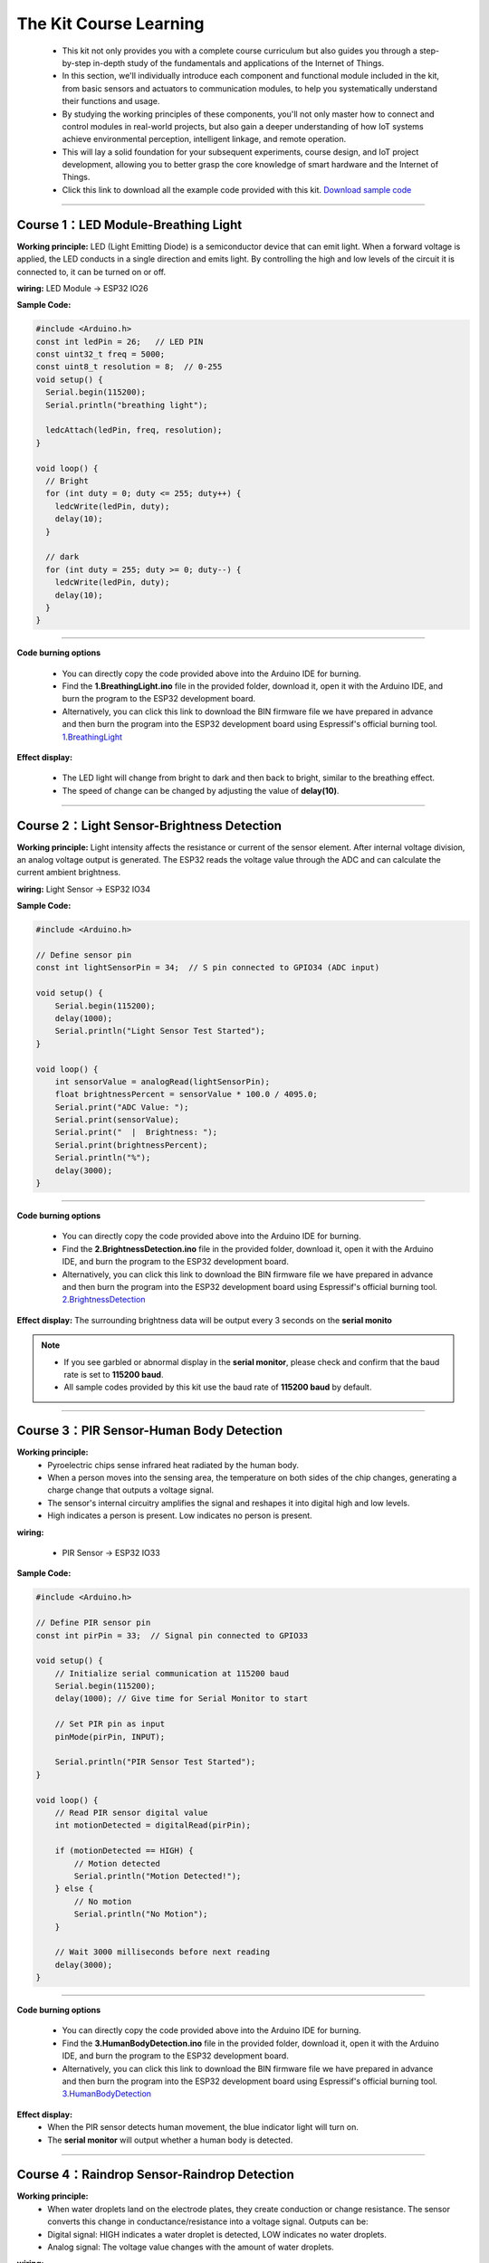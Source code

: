 The  Kit Course Learning
========================

 - This kit not only provides you with a complete course curriculum but also guides you through a step-by-step in-depth study of the fundamentals and applications of the Internet of Things. 
 - In this section, we'll individually introduce each component and functional module included in the kit, from basic sensors and actuators to communication modules, to help you systematically understand their functions and usage. 
 - By studying the working principles of these components, you'll not only master how to connect and control modules in real-world projects, but also gain a deeper understanding of how IoT systems achieve environmental perception, intelligent linkage, and remote operation. 
 - This will lay a solid foundation for your subsequent experiments, course design, and IoT project development, allowing you to better grasp the core knowledge of smart hardware and the Internet of Things.
 - Click this link to download all the example code provided with this kit. `Download sample code <https://www.dropbox.com/scl/fi/j6oue7pij59qyy9cwqclh/CH34x_Install_Windows_v3_4.zip?rlkey=xttzwik1qp56naxw8v7ostmkq&e=1&st=kcy0xjl1&dl=0>`_  

----

Course 1：LED Module-Breathing Light
-----------------------------------

**Working principle:** 
LED (Light Emitting Diode) is a semiconductor device that can emit light. When a forward voltage is applied, the LED conducts in a single direction and emits light. By controlling the high and low levels of the circuit it is connected to, it can be turned on or off.

**wiring:** LED Module → ESP32 IO26

**Sample Code:**

.. code-block:: cpp

   #include <Arduino.h>
   const int ledPin = 26;   // LED PIN
   const uint32_t freq = 5000;
   const uint8_t resolution = 8;  // 0-255
   void setup() {
     Serial.begin(115200);
     Serial.println("breathing light");

     ledcAttach(ledPin, freq, resolution);
   }

   void loop() {
     // Bright
     for (int duty = 0; duty <= 255; duty++) {
       ledcWrite(ledPin, duty);
       delay(10);
     }

     // dark
     for (int duty = 255; duty >= 0; duty--) {
       ledcWrite(ledPin, duty);
       delay(10);
     }
   }

----

**Code burning options**

 - You can directly copy the code provided above into the Arduino IDE for burning.
 - Find the **1.BreathingLight.ino** file in the provided folder, download it, open it with the Arduino IDE, and burn the program to the ESP32 development board.
 - Alternatively, you can click this link to download the BIN firmware file we have prepared in advance and then burn the program into the ESP32 development board using Espressif's official burning tool. `1.BreathingLight <https://www.dropbox.com/scl/fi/j6oue7pij59qyy9cwqclh/CH34x_Install_Windows_v3_4.zip?rlkey=xttzwik1qp56naxw8v7ostmkq&e=1&st=kcy0xjl1&dl=0>`_  

**Effect display:**

 - The LED light will change from bright to dark and then back to bright, similar to the breathing effect.
 - The speed of change can be changed by adjusting the value of **delay(10)**.

----

Course 2：Light Sensor-Brightness Detection
----------------------

**Working principle:** 
Light intensity affects the resistance or current of the sensor element. After internal voltage division, an analog voltage output is generated. The ESP32 reads the voltage value through the ADC and can calculate the current ambient brightness.

**wiring:** Light Sensor → ESP32 IO34

**Sample Code:**

.. code-block:: cpp

   #include <Arduino.h>

   // Define sensor pin
   const int lightSensorPin = 34;  // S pin connected to GPIO34 (ADC input)

   void setup() {
       Serial.begin(115200);
       delay(1000);
       Serial.println("Light Sensor Test Started");
   }

   void loop() {
       int sensorValue = analogRead(lightSensorPin);
       float brightnessPercent = sensorValue * 100.0 / 4095.0;
       Serial.print("ADC Value: ");
       Serial.print(sensorValue);
       Serial.print("  |  Brightness: ");
       Serial.print(brightnessPercent);
       Serial.println("%");
       delay(3000);
   }

----

**Code burning options**

 - You can directly copy the code provided above into the Arduino IDE for burning.
 - Find the **2.BrightnessDetection.ino** file in the provided folder, download it, open it with the Arduino IDE, and burn the program to the ESP32 development board.
 - Alternatively, you can click this link to download the BIN firmware file we have prepared in advance and then burn the program into the ESP32 development board using Espressif's official burning tool. `2.BrightnessDetection <https://www.dropbox.com/scl/fi/j6oue7pij59qyy9cwqclh/CH34x_Install_Windows_v3_4.zip?rlkey=xttzwik1qp56naxw8v7ostmkq&e=1&st=kcy0xjl1&dl=0>`_  

**Effect display:**
The surrounding brightness data will be output every 3 seconds on the **serial monito**

.. image:: _static/2/2.light.png
   :width: 600
   :align: center

.. raw:: html

   <div style="margin-top: 30px;"></div>

.. note::

   - If you see garbled or abnormal display in the **serial monitor**, please check and confirm that the baud rate is set to **115200 baud**. 
   - All sample codes provided by this kit use the baud rate of **115200 baud** by default.
   
   .. image:: _static/2/6.baud.png
      :width: 600
      :align: center

----

Course 3：PIR Sensor-Human Body Detection
----------------------------------------

**Working principle:** 
 - Pyroelectric chips sense infrared heat radiated by the human body. 
 - When a person moves into the sensing area, the temperature on both sides of the chip changes, generating a charge change that outputs a voltage signal. 
 - The sensor's internal circuitry amplifies the signal and reshapes it into digital high and low levels. 
 - High indicates a person is present. Low indicates no person is present.

**wiring:** 

 - PIR Sensor → ESP32 IO33

**Sample Code:**

.. code-block:: cpp

   #include <Arduino.h>

   // Define PIR sensor pin
   const int pirPin = 33;  // Signal pin connected to GPIO33

   void setup() {
       // Initialize serial communication at 115200 baud
       Serial.begin(115200);
       delay(1000); // Give time for Serial Monitor to start

       // Set PIR pin as input
       pinMode(pirPin, INPUT);

       Serial.println("PIR Sensor Test Started");
   }

   void loop() {
       // Read PIR sensor digital value
       int motionDetected = digitalRead(pirPin);

       if (motionDetected == HIGH) {
           // Motion detected
           Serial.println("Motion Detected!");
       } else {
           // No motion
           Serial.println("No Motion");
       }

       // Wait 3000 milliseconds before next reading
       delay(3000);
   }

----


**Code burning options**

 - You can directly copy the code provided above into the Arduino IDE for burning.
 - Find the **3.HumanBodyDetection.ino** file in the provided folder, download it, open it with the Arduino IDE, and burn the program to the ESP32 development board.
 - Alternatively, you can click this link to download the BIN firmware file we have prepared in advance and then burn the program into the ESP32 development board using Espressif's official burning tool. `3.HumanBodyDetection <https://www.dropbox.com/scl/fi/j6oue7pij59qyy9cwqclh/CH34x_Install_Windows_v3_4.zip?rlkey=xttzwik1qp56naxw8v7ostmkq&e=1&st=kcy0xjl1&dl=0>`_  


**Effect display:**
 - When the PIR sensor detects human movement, the blue indicator light will turn on.
 - The **serial monitor** will output whether a human body is detected.

.. image:: _static/2/3.PIR.png
   :width: 600
   :align: center

----

Course 4：Raindrop Sensor-Raindrop Detection
--------------------------------------------

**Working principle:** 
 - When water droplets land on the electrode plates, they create conduction or change resistance. The sensor converts this change in conductance/resistance into a voltage signal. Outputs can be:
 - Digital signal: HIGH indicates a water droplet is detected, LOW indicates no water droplets.
 - Analog signal: The voltage value changes with the amount of water droplets.

**wiring:** 

 - Raindrop Sensor → ESP32 IO35

**Sample Code:**

.. code-block:: cpp

   #include <Arduino.h>

   // Define rain sensor pin
   const int rainSensorPin = 35;  // S pin connected to GPIO35

   void setup() {
       // Initialize serial communication at 115200 baud
       Serial.begin(115200);
       delay(1000);  // Give time for Serial Monitor to start

       // Set rain sensor pin as input
       pinMode(rainSensorPin, INPUT);

       Serial.println("Rain Sensor Test Started");
   }

   void loop() {
       // Read digital value from rain sensor
       int rainDetected = digitalRead(rainSensorPin);

       if (rainDetected == HIGH) {
           // Rain detected
           Serial.println("Rain Detected!");
       } else {
           // No rain
           Serial.println("No Rain");
       }

       // Delay 3000 milliseconds before next reading
       delay(3000);
   }

----

**Code burning options**

 - You can directly copy the code provided above into the Arduino IDE for burning.
 - Find the **4.RaindropDetection.ino** file in the provided folder, download it, open it with the Arduino IDE, and burn the program to the ESP32 development board.
 - Alternatively, you can click this link to download the BIN firmware file we have prepared in advance and then burn the program into the ESP32 development board using Espressif's official burning tool. `4.RaindropDetection <https://www.dropbox.com/scl/fi/j6oue7pij59qyy9cwqclh/CH34x_Install_Windows_v3_4.zip?rlkey=xttzwik1qp56naxw8v7ostmkq&e=1&st=kcy0xjl1&dl=0>`_  

**Effect display:**
 - When the electrodes of the raindrop sensor detect rain, the **serial monitor** will output "Rain Detected!"

.. image:: _static/2/4.Rain.png
   :width: 600
   :align: center

----

Course 5：DHT11 Sensor+Fan Module-Temperature controlled fan
------------------------------------------------------------
**Working principle:** 

*DHT11 Sensor*
 - Temperature Sensing: An integrated NTC thermistor measures the ambient temperature by measuring the change in resistance with temperature.
 - Humidity Sensing: A capacitive humidity sensor is used. The dielectric constant of the capacitor changes with air humidity, thus providing relative humidity.
 - Signal Processing: An internal 8-bit microcontroller converts the analog temperature and humidity signals into digital signals, which are then transmitted to the main control unit via a single-wire bus protocol.

*FAN Module*
 - The core is a DC motor. When the signal (S) is high, the fan is powered on.
 - Current flows through the motor coil, generating a magnetic field that rotates the motor and the blades.
 - When the signal is off, the circuit is de-energized, and the fan stops.

**wiring:** 
 - DHT11 Sensor → ESP32 IO15
 - FAN Module → ESP32 IO27

**Sample Code:**

.. code-block:: cpp

   #include <DHT.h>

   #define DHTPIN 15       // DHT11 signal pin connected to ESP32 GPIO15
   #define DHTTYPE DHT11   // Define sensor type as DHT11

   #define FAN_PIN 27      // Fan signal pin connected to ESP32 GPIO27
   #define TEMP_THRESHOLD 30  // Temperature threshold to turn on fan

   DHT dht(DHTPIN, DHTTYPE);

   void setup() {
       Serial.begin(115200);
       dht.begin();

       pinMode(FAN_PIN, OUTPUT);
       digitalWrite(FAN_PIN, LOW); // Fan initially OFF

       Serial.println("DHT11 Sensor + Fan Control Example");
   }

   void loop() {
       // Read temperature and humidity
       float h = dht.readHumidity();
       float t = dht.readTemperature();

       // Check if reading failed
       if (isnan(h) || isnan(t)) {
           Serial.println("Failed to read from DHT11 sensor!");
           delay(3000);
           return;
       }

       // Print sensor data
       Serial.print("Humidity: ");
       Serial.print(h);
       Serial.print(" %  |  Temperature: ");
       Serial.print(t);
       Serial.println(" °C");

       // Control fan based on temperature
       if (t >= TEMP_THRESHOLD) {
           digitalWrite(FAN_PIN, HIGH);  // Turn ON fan
           Serial.println("Temperature >= 30°C → Fan ON");
       } else {
           digitalWrite(FAN_PIN, LOW);   // Turn OFF fan
           Serial.println("Temperature < 30°C → Fan OFF");
       }

       Serial.println("-----------------------------");

       delay(3000);  // Wait 3 seconds before next reading
   }

----

**Code burning options**

 - You can directly copy the code provided above into the Arduino IDE for burning.
 - Find the **5.DHT11FAN.ino** file in the provided folder, download it, open it with the Arduino IDE, and burn the program to the ESP32 development board.
 - Alternatively, you can click this link to download the BIN firmware file we have prepared in advance and then burn the program into the ESP32 development board using Espressif's official burning tool. `5.DHT11FAN <https://www.dropbox.com/scl/fi/j6oue7pij59qyy9cwqclh/CH34x_Install_Windows_v3_4.zip?rlkey=xttzwik1qp56naxw8v7ostmkq&e=1&st=kcy0xjl1&dl=0>`_ 

**Effect display:**
 - The **serial monitor** outputs the ambient temperature and humidity every 3 seconds. When the temperature reaches 30 degrees, the fan will start to rotate.

.. image:: _static/2/5.dhttfan.png
   :width: 600
   :align: center

----

Course 6：LCD1602 Screen-Environmental Status Display
-----------------------------------------------------
**Working principle:** 

*LCD1602 Screen*
 - LCD1602 is a character liquid crystal display that can display 2 rows*16 columns of characters. The display or non-display of pixels is controlled by voltage signals.

**wiring:** 

 - LCD1602 Screen → ESP32 I2C
 - DHT11 Sensor → ESP32 IO15
 - PIR Sensor → ESP32 IO33
 - Raindrop Sensor → ESP32 IO35


**Sample Code:**

.. code-block:: cpp

   #include <Wire.h>
   #include <LiquidCrystal_I2C.h>
   #include <DHT.h>

   // ====== DHT11 Sensor ======
   #define DHTPIN 15
   #define DHTTYPE DHT11
   DHT dht(DHTPIN, DHTTYPE);

   // ====== Rain and Light Sensors ======
   #define RAIN_PIN 35  // Rain sensor analog pin
   #define LIGHT_PIN 34 // Light sensor analog pin

   // ====== LCD ======
   #define LCD_ADDR 0x27 // I2C address of LCD1602, change if needed
   LiquidCrystal_I2C lcd(LCD_ADDR, 16, 2);

   // ====== Helper function to map analog to 0-100 ======
   int normalizeValue(int value, int minVal = 0, int maxVal = 4095) {
       int normalized = map(value, minVal, maxVal, 0, 100);
       if (normalized < 0) normalized = 0;
       if (normalized > 100) normalized = 100;
       return normalized;
   }

   void setup() {
       Serial.begin(115200);
       
       // Initialize DHT11
       dht.begin();
       
       // Initialize LCD
       lcd.init();
       lcd.backlight();
       lcd.clear();
       lcd.setCursor(0, 0);
       lcd.print("Initializing...");
       
       delay(2000);
   }

   void loop() {
       // ====== Read Sensors ======
       float temp = dht.readTemperature();  // Celsius
       float humi = dht.readHumidity();

       int rainRaw = analogRead(RAIN_PIN);  // 0-4095
       int lightRaw = analogRead(LIGHT_PIN);

       // Normalize rain and light to 0-100
       int rainValue = normalizeValue(rainRaw);
       int lightValue = normalizeValue(lightRaw);

       // ====== Serial Output ======
       Serial.print("Temp: "); Serial.print(temp); Serial.print(" C  ");
       Serial.print("Humi: "); Serial.print(humi); Serial.print(" %  ");
       Serial.print("Rain: "); Serial.print(rainValue); Serial.print("  ");
       Serial.print("Light: "); Serial.println(lightValue);

       // ====== LCD Display ======
       lcd.clear();  // Clear previous content

       // First row: Temperature and Humidity
       lcd.setCursor(0, 0);
       lcd.print("TEMP:");
       if (!isnan(temp)) lcd.print((int)temp); else lcd.print("--");
       lcd.print(" HUMI:");
       if (!isnan(humi)) lcd.print((int)humi); else lcd.print("--");

       // Second row: Rain and Light
       lcd.setCursor(0, 1);
       lcd.print("RAIN:");
       lcd.print(rainValue);
       lcd.print("  LIGHT:");
       lcd.print(lightValue);

       delay(3000); // Update every 3 seconds
   }

----

**Code burning options**

 - You can directly copy the code provided above into the Arduino IDE for burning.
 - Find the **6.EnvironmentalDisplay.ino** file in the provided folder, download it, open it with the Arduino IDE, and burn the program to the ESP32 development board.
 - Alternatively, you can click this link to download the BIN firmware file we have prepared in advance and then burn the program into the ESP32 development board using Espressif's official burning tool. `6.EnvironmentalDisplay <https://www.dropbox.com/scl/fi/j6oue7pij59qyy9cwqclh/CH34x_Install_Windows_v3_4.zip?rlkey=xttzwik1qp56naxw8v7ostmkq&e=1&st=kcy0xjl1&dl=0>`_


**Effect display:**

 - The LCD1602 screen will display two lines of information. The first line displays the temperature and humidity values, and the second line displays the raindrop value and brightness value.

----

Course 7：RFID Module+SG90 Servo-Card access control system
-----------------------------------------------------------
**Working principle:** 

*RFID Module*
 - The RFID module generates a radio frequency electromagnetic field through its antenna. When a chip attached to an RFID card (or tag) enters the sensing area, the coil in the chip senses the electromagnetic field and draws energy.
 - The card chip uses modulation and demodulation techniques to transmit its stored unique ID data to the RFID module.
 - The RFID module then transmits this data to the microcontroller via the I²C interface.

*SG90 Servo*
 - The SG90 is a small PWM-controlled servo with a pulse-width modulated (PWM) input signal.
 - The control signal period is fixed at 20ms (50Hz):
 - Pulse width of approximately 0.5ms → servo rotates to 0°
 - Pulse width of approximately 1.5ms → servo rotates to 90°
 - Pulse width of approximately 2.5ms → servo rotates to 180°
 - Internally, it consists of a DC motor, a reduction gear, and a potentiometer for feedback. The potentiometer monitors the servo position in real time, and the circuit automatically adjusts the motor rotation to maintain the servo at the target angle.

**wiring:** 
 - RFID Module → ESP32 I2C
 - SG90 Servo  → ESP32 IO13（servo2）

**Sample Code:**

.. code-block:: cpp

   #include <Wire.h>
   #include <MFRC522_I2C.h>
   #include <ESP32Servo.h>

   #define RC522_ADDR 0x28      // I2C address (need to confirm)
   #define I2C_SDA 21
   #define I2C_SCL 22

   #define SERVO_PIN 13         // Servo signal pin connected to ESP32 GPIO13
   #define OPEN_ANGLE 90        // Servo angle for door open
   #define CLOSE_ANGLE 0        // Servo angle for door close
   #define OPEN_TIME 3000       // Door open duration (milliseconds)

   MFRC522_I2C mfrc522(RC522_ADDR, 0xFF);  
   Servo doorServo;

   void setup() {
       Serial.begin(115200);
       Wire.begin(I2C_SDA, I2C_SCL);
       mfrc522.PCD_Init();  // Initialize RC522
       Serial.println("Initialization complete, waiting for card...");

       doorServo.setPeriodHertz(50);              // Set to standard servo frequency
       doorServo.attach(SERVO_PIN, 500, 2400);    // Limit pulse width range to avoid jitter
       doorServo.write(CLOSE_ANGLE);              // Initial state: door closed
   }

   void loop() {
       if (!mfrc522.PICC_IsNewCardPresent() || !mfrc522.PICC_ReadCardSerial()) {
           delay(100);
           return;
       }

       Serial.print("Card UID: ");
       for (byte i = 0; i < mfrc522.uid.size; i++) {
           if (mfrc522.uid.uidByte[i] < 0x10) Serial.print("0");
           Serial.print(mfrc522.uid.uidByte[i], HEX);
           Serial.print(" ");
       }
       Serial.println();

       // === Door open action ===
       Serial.println("✅ Card detected, opening door...");
       openDoor();

       mfrc522.PICC_HaltA();
       mfrc522.PCD_StopCrypto1();
       delay(1000);  // Prevent reading the same card too quickly
   }

   void openDoor() {
       doorServo.write(OPEN_ANGLE);
       delay(OPEN_TIME);
       doorServo.write(CLOSE_ANGLE);
   }

----

**Code burning options**

 - You can directly copy the code provided above into the Arduino IDE for burning.
 - Find the **6.RFIDDOOR.ino** file in the provided folder, download it, open it with the Arduino IDE, and burn the program to the ESP32 development board.
 - Alternatively, you can click this link to download the BIN firmware file we have prepared in advance and then burn the program into the ESP32 development board using Espressif's official burning tool. `6.RFIDDOOR <https://www.dropbox.com/scl/fi/j6oue7pij59qyy9cwqclh/CH34x_Install_Windows_v3_4.zip?rlkey=xttzwik1qp56naxw8v7ostmkq&e=1&st=kcy0xjl1&dl=0>`_ 

**Effect display:**
 - When the ID card is close to the RFID module, the servo will rotate to simulate the door opening action. At the same time, the serial monitor will display the read card number and prompt "Door opened successfully".

.. image:: _static/2/7.rfid.png
   :width: 600
   :align: center

----

Course 8：Button Module+RGB Light Strip-Ambient Lighting
--------------------------------------------------------
**Working principle:** 

*Button Module*
 - When a key is not pressed, the S terminal is normally connected to a high level （through a pull-up resistor or internal pull-up）, and the digital reading is HIGH.
 - When a key is pressed, the S terminal is connected to GND, and the digital reading is LOW.
 - The ESP32 detects whether a key is "pressed" or "released" by reading the level change on the S terminal.

*RGB Light Strip*
 - Each LED consists of three small lights （red, green, and blue）, whose brightness can be adjusted to create various colors.
 - The ESP32 sends control data via a single digital signal （with strict timing, typically using a specialized library such as Adafruit_NeoPixel）.
 - The data format is the RGB brightness value of each LED, which is transmitted to each LED in sequence. After the first LED receives its data, it forwards the subsequent data to the next LED.
 - By continuously refreshing the data, dynamic effects such as color gradients, blinking, and flowing can be achieved.

**wiring:** 
 - Button Module → ESP32 IO32
 - RGB Light Strip  → ESP32 IO5

**Sample Code:**

.. code-block:: cpp

   #include <Arduino.h>
   #include <Adafruit_NeoPixel.h>

   // RGB LED strip configuration
   #define WS2812_PIN 5       // RGB LED data pin
   #define WS2812_NUM 8       // Number of LEDs

   // Button configuration
   #define BUTTON_PIN 32

   // RGB control variables
   Adafruit_NeoPixel pixels(WS2812_NUM, WS2812_PIN, NEO_GRB + NEO_KHZ800);
   int oldButtonLevel = HIGH;   // Previous button state
   bool rgbAutoMode = false;    // Whether RGB effect is active
   int colorMode = 0;           // 0=Rainbow, 1=Fire, 2=Lightning, 3=Starry

   // Timing for RGB effect
   unsigned long lastColorChange = 0;
   int colorSpeed = 30;  // Speed in ms
   int hue = 0;

   void setup() {
       Serial.begin(115200);
       pinMode(BUTTON_PIN, INPUT_PULLUP); // Configure button as input with pullup
       pixels.begin();                     // Initialize RGB strip
       pixels.show();                      // Turn off all LEDs initially
       Serial.println("RGB Button Control Ready");
   }

   // Simple rainbow effect
   void rainbowEffect() {
       hue += 8;
       if (hue >= 65536) hue = 0;

       for (int i = 0; i < WS2812_NUM; i++) {
           int pixelHue = hue + (i * 65536L / WS2812_NUM);
           pixels.setPixelColor(i, pixels.gamma32(pixels.ColorHSV(pixelHue)));
       }
       pixels.show();
   }

   // Fire effect
   void fireEffect() {
       for (int i = 0; i < WS2812_NUM; i++) {
           int flicker = random(0, 150);
           int r = 255;
           int g = random(50, 150);
           int b = random(0, 50);
           pixels.setPixelColor(i, pixels.Color(r - flicker, g - flicker, b));
       }
       pixels.show();
   }

   // Lightning effect
   void lightningEffect() {
       if (random(0, 100) > 95) {
           int flashes = random(1, 4);
           for (int f = 0; f < flashes; f++) {
               for (int i = 0; i < WS2812_NUM; i++) pixels.setPixelColor(i, pixels.Color(255, 255, 255));
               pixels.show();
               delay(random(10, 50));
               for (int i = 0; i < WS2812_NUM; i++) pixels.setPixelColor(i, pixels.Color(0, 0, 0));
               pixels.show();
               delay(random(5, 30));
           }
       }
       // Slight glow background
       for (int i = 0; i < WS2812_NUM; i++) {
           int glow = random(0, 30);
           pixels.setPixelColor(i, pixels.Color(glow, glow, glow + random(0, 20)));
       }
       pixels.show();
   }

   // Starry night effect
   void starryNightEffect() {
       pixels.clear();
       for (int i = 0; i < random(2, 5); i++) {
           int pos = random(WS2812_NUM);
           int brightness = random(100, 255);
           int color = random(0, 3);
           switch(color) {
               case 0: pixels.setPixelColor(pos, pixels.Color(brightness, 0, 0)); break;
               case 1: pixels.setPixelColor(pos, pixels.Color(0, brightness, 0)); break;
               case 2: pixels.setPixelColor(pos, pixels.Color(0, 0, brightness)); break;
           }
       }
       pixels.show();
   }

   // Update RGB effects based on current mode
   void updateRGBEffects() {
       unsigned long currentMillis = millis();
       if (currentMillis - lastColorChange >= colorSpeed) {
           lastColorChange = currentMillis;
           switch(colorMode) {
               case 0: rainbowEffect(); break;
               case 1: fireEffect(); break;
               case 2: lightningEffect(); break;
               case 3: starryNightEffect(); break;
           }
       }
   }

   // Handle button press to switch RGB modes
   void buttonPressLoop() {
       int buttonLevel = digitalRead(BUTTON_PIN);
       
       // Detect button press (falling edge)
       if (buttonLevel == LOW && oldButtonLevel == HIGH) {
           if (!rgbAutoMode) {
               colorMode = (colorMode + 1) % 4; // Cycle through 4 effects
               rgbAutoMode = true;
               Serial.print("RGB Mode Activated: ");
               switch(colorMode) {
                   case 0: Serial.println("Rainbow"); break;
                   case 1: Serial.println("Fire"); break;
                   case 2: Serial.println("Lightning"); break;
                   case 3: Serial.println("Starry Night"); break;
               }
           } else {
               rgbAutoMode = false;
               pixels.clear();
               pixels.show();
               Serial.println("RGB Mode Deactivated");
           }
           delay(200); // Debounce delay
       }
       
       oldButtonLevel = buttonLevel;
   }

   void loop() {
       buttonPressLoop();
       
       if (rgbAutoMode) {
           updateRGBEffects();
       }
       
       delay(10);
   }

----

**Code burning options**

 - You can directly copy the code provided above into the Arduino IDE for burning.
 - Find the **8.RGBLIGHT.ino** file in the provided folder, download it, open it with the Arduino IDE, and burn the program to the ESP32 development board.
 - Alternatively, you can click this link to download the BIN firmware file we have prepared in advance and then burn the program into the ESP32 development board using Espressif's official burning tool. `8.RGBLIGHT <https://www.dropbox.com/scl/fi/j6oue7pij59qyy9cwqclh/CH34x_Install_Windows_v3_4.zip?rlkey=xttzwik1qp56naxw8v7ostmkq&e=1&st=kcy0xjl1&dl=0>`_ 

 **Effect display:**

 - Pressing the button toggles between four RGB effects: Rainbow, Fire, Lightning, and Starry Night.
 - Pressing the button again turns off the RGB light strip.
 - The serial monitor will display the current mode or a shutdown prompt.

.. image:: _static/2/8.rgb.png
   :width: 600
   :align: center

----
